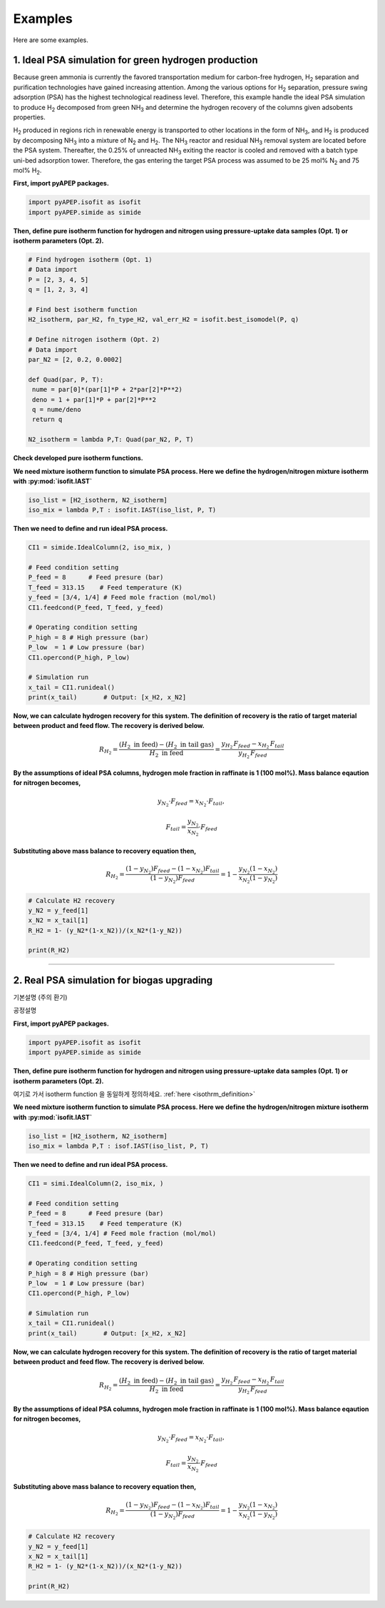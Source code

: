 Examples
========

Here are some examples.

1. Ideal PSA simulation for green hydrogen production
'''''''''''''''''''''''''''''''''''''''''''''''''''''''

Because green ammonia is currently the favored transportation medium for carbon-free hydrogen, H\ :sub:`2` separation and purification technologies have gained increasing attention. Among the various options for H\ :sub:`2` separation, pressure swing adsorption (PSA) has the highest technological readiness level. Therefore, this example handle the ideal PSA simulation to produce H\ :sub:`2` decomposed from green NH\ :sub:`3` and determine the hydrogen recovery of the columns given adsobents properties.

.. image:: images/GreenNH3_process.png
  :width: 800
  :alt: GreenNH3 process
  :align: center

H\ :sub:`2` produced in regions rich in renewable energy is transported to other locations in the form of NH\ :sub:`3`, and H\ :sub:`2` is produced by decomposing NH\ :sub:`3` into a mixture of N\ :sub:`2` and H\ :sub:`2`. The NH\ :sub:`3` reactor and residual NH\ :sub:`3` removal system are located before the PSA system. Thereafter, the 0.25% of unreacted NH\ :sub:`3` exiting the reactor is cooled and removed with a batch type uni-bed adsorption tower. Therefore, the gas entering the target PSA process was assumed to be 25 mol% N\ :sub:`2` and 75 mol% H\ :sub:`2`.


**First, import pyAPEP packages.**

.. code-block:: python

   import pyAPEP.isofit as isofit
   import pyAPEP.simide as simide

.. _isothrm_definition:

**Then, define pure isotherm function for hydrogen and nitrogen using pressure-uptake data samples (Opt. 1) or isotherm parameters (Opt. 2).**

.. code-block:: python

   # Find hydrogen isotherm (Opt. 1)
   # Data import
   P = [2, 3, 4, 5]
   q = [1, 2, 3, 4]

   # Find best isotherm function
   H2_isotherm, par_H2, fn_type_H2, val_err_H2 = isofit.best_isomodel(P, q)

   # Define nitrogen isotherm (Opt. 2)
   # Data import
   par_N2 = [2, 0.2, 0.0002]

   def Quad(par, P, T):
    nume = par[0]*(par[1]*P + 2*par[2]*P**2)
    deno = 1 + par[1]*P + par[2]*P**2
    q = nume/deno
    return q

   N2_isotherm = lambda P,T: Quad(par_N2, P, T)

**Check developed pure isotherm functions.**

.. image:: images/GreenNH3_pure_isotherm.png
  :width: 400
  :alt: GreenNH3 isotherm
  :align: center


**We need mixture isotherm function to simulate PSA process. Here we define the hydrogen/nitrogen mixture isotherm with :py:mod:`isofit.IAST`**

.. code-block:: python

   iso_list = [H2_isotherm, N2_isotherm]
   iso_mix = lambda P,T : isofit.IAST(iso_list, P, T)

**Then we need to define and run ideal PSA process.**

.. code-block:: python

   CI1 = simide.IdealColumn(2, iso_mix, )

   # Feed condition setting
   P_feed = 8      # Feed presure (bar)
   T_feed = 313.15    # Feed temperature (K)
   y_feed = [3/4, 1/4] # Feed mole fraction (mol/mol)
   CI1.feedcond(P_feed, T_feed, y_feed)

   # Operating condition setting
   P_high = 8 # High pressure (bar)
   P_low  = 1 # Low pressure (bar)
   CI1.opercond(P_high, P_low)

   # Simulation run
   x_tail = CI1.runideal()
   print(x_tail)       # Output: [x_H2, x_N2]

**Now, we can calculate hydrogen recovery for this system. The definition of recovery is the ratio of target material between product and feed flow. The recovery is derived below.**

.. math::

    R_{H_2} = \frac{(H_2 \textrm{ in feed})-(H_2 \textrm{ in tail gas})}{H_2 \textrm{ in feed}} = \frac{y_{H_2}\,F_{feed}-x_{H_2}\,F_{tail}}{y_{H_2}\,F_{feed}}

**By the assumptions of ideal PSA columns, hydrogen mole fraction in raffinate is 1 (100 mol%). Mass balance eqaution for nitrogen becomes,**

.. math::

    y_{N_2}\cdot F_{feed} = x_{N_2}\cdot F_{tail},

.. math::

    F_{tail} = \frac{y_{N_2}}{x_{N_2}} \cdot F_{feed}

**Substituting above mass balance to recovery equation then,**

.. math::

    R_{H_2} = \frac{(1-y_{N_2})F_{feed} - (1-x_{N_2})F_{tail}}{(1-y_{N_2})F_{feed}} = 1 - \frac{y_{N_2}(1-x_{N_2})}{x_{N_2}(1-y_{N_2})}

.. code-block:: python
   
   # Calculate H2 recovery
   y_N2 = y_feed[1]
   x_N2 = x_tail[1]
   R_H2 = 1- (y_N2*(1-x_N2))/(x_N2*(1-y_N2))

   print(R_H2)

------------------------------------------------------------------------


2. Real PSA simulation for biogas upgrading
'''''''''''''''''''''''''''''''''''''''''''''''

기본설명 (주의 환기)

.. image:: images/GreenNH3_process.png
  :width: 800
  :alt: GreenNH3 process
  :align: center


공정설명

**First, import pyAPEP packages.**

.. code-block:: python

   import pyAPEP.isofit as isofit
   import pyAPEP.simide as simide

**Then, define pure isotherm function for hydrogen and nitrogen using pressure-uptake data samples (Opt. 1) or isotherm parameters (Opt. 2).**

여기로 가서 isotherm function 을 동일하게 정의하세요. :ref:`here <isothrm_definition>`

**We need mixture isotherm function to simulate PSA process. Here we define the hydrogen/nitrogen mixture isotherm with :py:mod:`isofit.IAST`**

.. code-block:: python

   iso_list = [H2_isotherm, N2_isotherm]
   iso_mix = lambda P,T : isof.IAST(iso_list, P, T)

**Then we need to define and run ideal PSA process.**

.. code-block:: python

   CI1 = simi.IdealColumn(2, iso_mix, )

   # Feed condition setting
   P_feed = 8      # Feed presure (bar)
   T_feed = 313.15    # Feed temperature (K)
   y_feed = [3/4, 1/4] # Feed mole fraction (mol/mol)
   CI1.feedcond(P_feed, T_feed, y_feed)

   # Operating condition setting
   P_high = 8 # High pressure (bar)
   P_low  = 1 # Low pressure (bar)
   CI1.opercond(P_high, P_low)

   # Simulation run
   x_tail = CI1.runideal()
   print(x_tail)       # Output: [x_H2, x_N2]

**Now, we can calculate hydrogen recovery for this system. The definition of recovery is the ratio of target material between product and feed flow. The recovery is derived below.**

.. math::

    R_{H_2} = \frac{(H_2 \textrm{ in feed})-(H_2 \textrm{ in tail gas})}{H_2 \textrm{ in feed}} = \frac{y_{H_2}\,F_{feed}-x_{H_2}\,F_{tail}}{y_{H_2}\,F_{feed}}

**By the assumptions of ideal PSA columns, hydrogen mole fraction in raffinate is 1 (100 mol%). Mass balance eqaution for nitrogen becomes,**

.. math::

    y_{N_2}\cdot F_{feed} = x_{N_2}\cdot F_{tail},

.. math::

    F_{tail} = \frac{y_{N_2}}{x_{N_2}} \cdot F_{feed}

**Substituting above mass balance to recovery equation then,**

.. math::

    R_{H_2} = \frac{(1-y_{N_2})F_{feed} - (1-x_{N_2})F_{tail}}{(1-y_{N_2})F_{feed}} = 1 - \frac{y_{N_2}(1-x_{N_2})}{x_{N_2}(1-y_{N_2})}

.. code-block:: python
   
   # Calculate H2 recovery
   y_N2 = y_feed[1]
   x_N2 = x_tail[1]
   R_H2 = 1- (y_N2*(1-x_N2))/(x_N2*(1-y_N2))

   print(R_H2)
